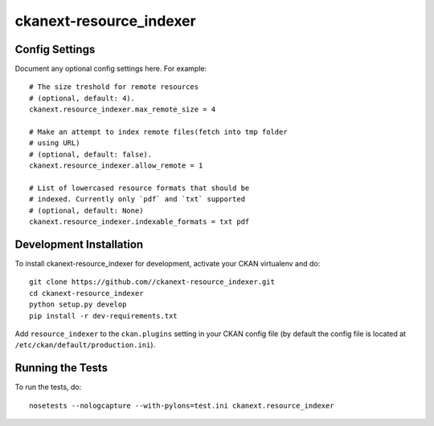 
=============
ckanext-resource_indexer
=============

---------------
Config Settings
---------------

Document any optional config settings here. For example::

    # The size treshold for remote resources
    # (optional, default: 4).
    ckanext.resource_indexer.max_remote_size = 4

    # Make an attempt to index remote files(fetch into tmp folder
    # using URL)
    # (optional, default: false).
    ckanext.resource_indexer.allow_remote = 1

    # List of lowercased resource formats that should be
    # indexed. Currently only `pdf` and `txt` supported
    # (optional, default: None)
    ckanext.resource_indexer.indexable_formats = txt pdf

------------------------
Development Installation
------------------------

To install ckanext-resource_indexer for development, activate your CKAN virtualenv and
do::

    git clone https://github.com//ckanext-resource_indexer.git
    cd ckanext-resource_indexer
    python setup.py develop
    pip install -r dev-requirements.txt

Add ``resource_indexer`` to the ``ckan.plugins`` setting in your CKAN
config file (by default the config file is located at
``/etc/ckan/default/production.ini``).

-----------------
Running the Tests
-----------------

To run the tests, do::

    nosetests --nologcapture --with-pylons=test.ini ckanext.resource_indexer
